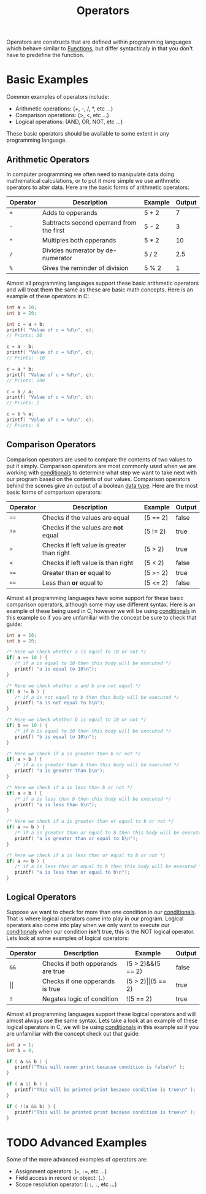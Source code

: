 :PROPERTIES:
:ID:       df70107c-3adf-4c58-987d-cf74be9e149f
:END:
#+title: Operators
#+created: [2021-10-17 Sun 15:30]
#+last_modified: [2021-10-31 Sun 01:14:33]
#+filetags: ProgrammingLanguage Basics

Operators are constructs that are defined within programming languages which
behave similar to [[id:0835ea0d-ca22-4d0c-97fb-9454087c6c78][Functions]], but differ syntacticaly in that you don't have to
predefine the function.

* Basic Examples
  Common examples of operators include:
  - Arithmetic operations: (+, -, /, *, etc ...)
  - Comparison operations: (>, <, etc ...)
  - Logical operations: (AND, OR, NOT, etc ...)

  These basic operators should be available to some extent in any programming
  language.

** Arithmetic Operators
   In computer programming we often need to manipulate data doing mathematical
   calculations, or to put it more simple we use arithmetic operators to alter
   data. Here are the basic forms of arithmetic operators:
   | Operator | Description                              | Example | Output |
   |----------+------------------------------------------+---------+--------|
   | ~+~      | Adds to opperands                        | 5 + 2   |      7 |
   | ~-~      | Subtracts second operrand from the first | 5 - 2   |      3 |
   | ~*~      | Multiples both opperands                 | 5 * 2   |     10 |
   | ~/~      | Divides numerator by de-numerator        | 5 / 2   |    2.5 |
   | ~%~      | Gives the reminder of division           | 5 % 2   |      1 |

   Almost all programming languages support these basic arithmetic operators and
   will treat them the same as these are basic math concepts. Here is an example
   of these operators in C:
   #+begin_src c
     int a = 10;
     int b = 20;

     int c = a + b;   
     printf( "Value of c = %d\n", c);
     // Prints: 30

     c = a - b;   
     printf( "Value of c = %d\n", c);
     // Prints: -10

     c = a * b;   
     printf( "Value of c = %d\n", c);
     // Prints: 200

     c = b / a;   
     printf( "Value of c = %d\n", c);
     // Prints: 2

     c = b % a;   
     printf( "Value of c = %d\n", c);
     // Prints: 0
   #+end_src

** Comparison Operators
   Comparison operators are used to compare the contents of two values to put it
   simply. Comparison operators are most commonly used when we are working with
   [[id:43a52c85-bd75-4092-be1c-fd10fefaf672][conditionals]] to determine what step we want to take next with our program
   based on the contents of our values. Comparison operators behind the scenes
   give an output of a boolean [[id:8d91fa56-6375-4b57-98af-56d57aa7a1d2][data type]]. Here are the most basic forms of
   comparison operators:
   | Operator | Description                                | Example  | Output |
   |----------+--------------------------------------------+----------+--------|
   | ~==~     | Checks if the values are equal             | (5 == 2) | false  |
   | ~!=~     | Checks if the values are *not* equal       | (5 != 2) | true   |
   | ~>~      | Checks if left value is greater than right | (5 > 2)  | true   |
   | ~<~      | Checks if left value is  than right        | (5 < 2)  | false  |
   | ~>=~     | Greater than *or* equal to                 | (5 >= 2) | true   |
   | ~<=~     | Less than *or* equal to                    | (5 <= 2) | false  |

   Almost all programming languages have some support for these basic comparison
   operators, although some may use different syntax. Here is an example of
   these being used in C, however we will be using [[id:43a52c85-bd75-4092-be1c-fd10fefaf672][conditionals]] in this example
   so if you are unfamiliar with the concept be sure to check that guide:
   #+begin_src c
     int a = 10;
     int b = 20;

     /* Here we check whether a is equal to 10 or not */
     if( a == 10 ) {
        /* if a is equal to 10 then this body will be executed */
        printf( "a is equal to 10\n");
     }

     /* Here we check whether a and b are not equal */
     if( a != b ) {
        /* if a is not equal to b then this body will be executed */
        printf( "a is not equal to b\n");
     }

     /* Here we check whether b is equal to 10 or not */
     if( b == 10 ) {
        /* if b is equal to 10 then this body will be executed */
        printf( "b is equal to 10\n");
     }

     /* Here we check if a is greater then b or not */
     if( a > b ) {
        /* if a is greater than b then this body will be executed */
        printf( "a is greater than b\n");
     }

     /* Here we check if a is less than b or not */
     if( a < b ) {
        /* if a is less than b then this body will be executed */
        printf( "a is less than b\n");
     }

     /* Here we check if a is greater than or equal to b or not */
     if( a >= b ) {
        /* if a is greater than or equal to b then this body will be executed */
        printf( "a is greater than or equal to b\n");
     }

     /* Here we check if a is less than or equal to b or not */
     if( a <= b ) {
        /* if a is less than or equal to b then this body will be executed */
        printf( "a is less than or equal to b\n");
     }
   #+end_src

** Logical Operators
   Suppose we want to check for more than one condition in our [[id:43a52c85-bd75-4092-be1c-fd10fefaf672][conditionals]].
   That is where logical operators come into play in our program. Logical
   operators also come into play when we only want to execute our [[id:43a52c85-bd75-4092-be1c-fd10fefaf672][conditionals]]
   when our condition *isn't* true, this is the NOT logical operator. Lets look
   at some examples of logical operators:
   | Operator   | Description                       | Example                   | Output |
   |------------+-----------------------------------+---------------------------+--------|
   | ~&&~       | Checks if both opperands are true | (5 > 2)&&(5 == 2)         | false  |
   | \vert\vert | Checks if one opperands is true   | (5 > 2)\vert\vert(5 == 2) | true   |
   | ~!~        | Negates logic of condition        | !(5 == 2)                 | true   |

   Almost all programming languages support these logical operators and will
   almost always use the same syntax. Lets take a look at an example of these
   logical operators in C, we will be using [[id:43a52c85-bd75-4092-be1c-fd10fefaf672][conditionals]] in this example so if
   you are unfamiliar with the concept check out that guide:
   #+begin_src c
     int a = 1;
     int b = 0;

     if ( a && b ) {
        printf("This will never print because condition is false\n" );
     }

     if ( a || b ) {
        printf("This will be printed print because condition is true\n" );
     }

     if ( !(a && b) ) {
        printf("This will be printed print because condition is true\n" );
     }
   #+end_src

* TODO Advanced Examples
  Some of the more advanced examples of operators are:
  - Assignment operators: (~=~, ~:=~, etc ...)
  - Field access in record or object: (~.~)
  - Scope resolution operator: (~::~, ~.~, etc ...)
